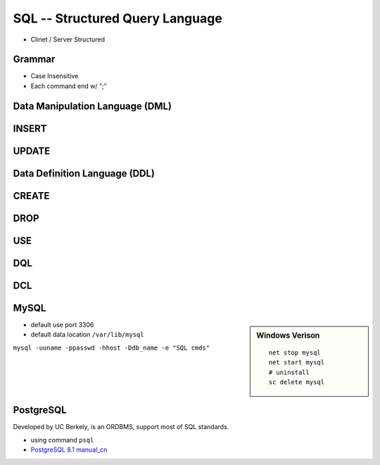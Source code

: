 
================================
SQL -- Structured Query Language
================================

* Clinet / Server Structured

Grammar
=======

* Case Insensitive
* Each command end w/ ";"

Data Manipulation Language (DML)
================================

INSERT
======

.. code-block:: sql
    :linenos:

    insert into tbl_name valuse(all vals);
    insert into tbl_name(keys) valuse(vals);


UPDATE
======




Data Definition Language (DDL)
==============================

CREATE
======

.. code-block:: sql
    :linenos:

    create database db_name;
    create database if not exists db_name;
    create database samp_db character set gbk;
    create table table_name();

DROP
====

.. code-block:: sql
    :linenos:

    drop database db_name;
    drop database if exists db_name;


USE
===

.. code-block:: sql
    :linenos:

    use db_name   # change currnet db
    use information_schema   # built-in db



DQL
===

DCL
===



MySQL
=====

.. sidebar:: Windows Verison

    ::

        net stop mysql
        net start mysql
        # uninstall 
        sc delete mysql



* default use port 3306
* default data location ``/var/lib/mysql``

``mysql -uuname -ppasswd -hhost -Ddb_name -e "SQL cmds"``

.. code-block:: sql
    :linenos:

    \s   #show status
    show databases;
    show variables;
    show variables like "max_connections";
    show tables;
    show create table tbl_name;   # show how table created
    desc/describe tbl_name;   # show table structure
    ?/help contents   # get help from top level
    help keyword   # show more detail about cmd


PostgreSQL
==========


Developed by UC Berkely, is an ORDBMS, support most of SQL standards.

- using command ``psql``

- `PostgreSQL 8.1 manual_cn <http://www.php100.com/manual/PostgreSQL8/>`_

